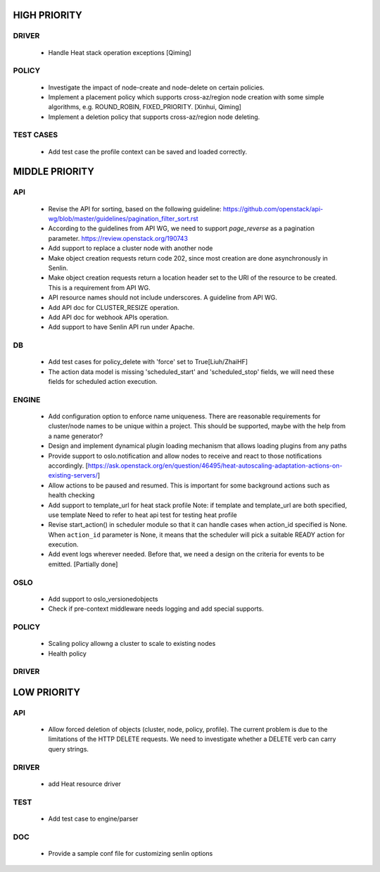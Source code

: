 
HIGH PRIORITY
=============

DRIVER
------
  - Handle Heat stack operation exceptions [Qiming]

POLICY
------
  - Investigate the impact of node-create and node-delete on certain policies.
  - Implement a placement policy which supports cross-az/region node creation
    with some simple algorithms, e.g. ROUND_ROBIN, FIXED_PRIORITY. [Xinhui, Qiming]
  - Implement a deletion policy that supports cross-az/region node deleting.

TEST CASES
----------

  - Add test case the profile context can be saved and loaded correctly.

MIDDLE PRIORITY
===============

API
---
  - Revise the API for sorting, based on the following guideline:
    https://github.com/openstack/api-wg/blob/master/guidelines/pagination_filter_sort.rst
  - According to the guidelines from API WG, we need to support `page_reverse`
    as a pagination parameter. https://review.openstack.org/190743
  - Add support to replace a cluster node with another node
  - Make object creation requests return code 202, since most creation
    are done asynchronously in Senlin.
  - Make object creation requests return a location header set to the URI
    of the resource to be created. This is a requirement from API WG.
  - API resource names should not include underscores. A guideline from API
    WG.
  - Add API doc for CLUSTER_RESIZE operation.
  - Add API doc for webhook APIs operation.
  - Add support to have Senlin API run under Apache.

DB
--
  - Add test cases for policy_delete with 'force' set to True[Liuh/ZhaiHF]
  - The action data model is missing 'scheduled_start' and 'scheduled_stop'
    fields, we will need these fields for scheduled action execution.

ENGINE
------
  - Add configuration option to enforce name uniqueness. There are reasonable
    requirements for cluster/node names to be unique within a project. This
    should be supported, maybe with the help from a name generator?

  - Design and implement dynamical plugin loading mechanism that allows 
    loading plugins from any paths

  - Provide support to oslo.notification and allow nodes to receive and react
    to those notifications accordingly.
    [https://ask.openstack.org/en/question/46495/heat-autoscaling-adaptation-actions-on-existing-servers/]

  - Allow actions to be paused and resumed.
    This is important for some background actions such as health checking

  - Add support to template_url for heat stack profile
    Note: if template and template_url are both specified, use template
    Need to refer to heat api test for testing heat profile

  - Revise start_action() in scheduler module so that it can handle cases when
    action_id specified is None. When ``action_id`` parameter is None, it
    means that the scheduler will pick a suitable READY action for execution.

  - Add event logs wherever needed. Before that, we need a design on the
    criteria for events to be emitted. [Partially done]

OSLO
----
  - Add support to oslo_versionedobjects
  - Check if pre-context middleware needs logging and add special supports.

POLICY
------
  - Scaling policy allowng a cluster to scale to existing nodes
  - Health policy

DRIVER
------


LOW PRIORITY
============

API
---

  - Allow forced deletion of objects (cluster, node, policy, profile). The
    current problem is due to the limitations of the HTTP DELETE requests. We
    need to investigate whether a DELETE verb can carry query strings.

DRIVER
------
  - add Heat resource driver

TEST
----
  - Add test case to engine/parser

DOC
-----
  - Provide a sample conf file for customizing senlin options
